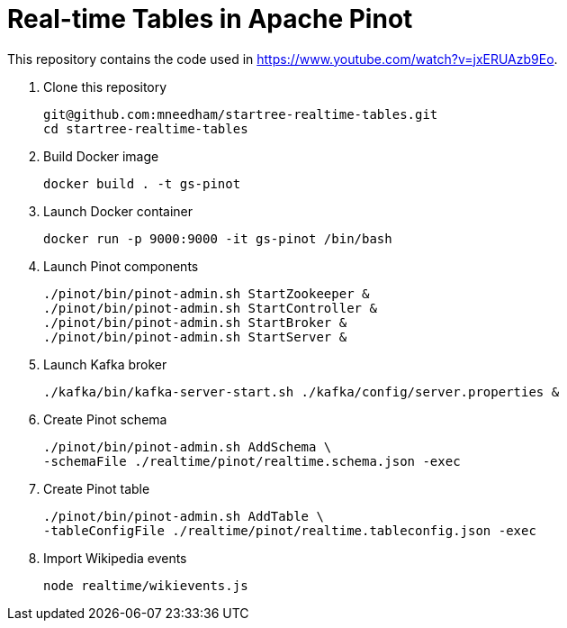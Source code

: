 = Real-time Tables in Apache Pinot

This repository contains the code used in https://www.youtube.com/watch?v=jxERUAzb9Eo. 

. Clone this repository
+
```
git@github.com:mneedham/startree-realtime-tables.git
cd startree-realtime-tables
```

. Build Docker image
+
```
docker build . -t gs-pinot
```

. Launch Docker container
+
```
docker run -p 9000:9000 -it gs-pinot /bin/bash
```

. Launch Pinot components
+
```
./pinot/bin/pinot-admin.sh StartZookeeper &
./pinot/bin/pinot-admin.sh StartController &
./pinot/bin/pinot-admin.sh StartBroker &
./pinot/bin/pinot-admin.sh StartServer &
```

. Launch Kafka broker
+
```
./kafka/bin/kafka-server-start.sh ./kafka/config/server.properties &
```

. Create Pinot schema
+
```
./pinot/bin/pinot-admin.sh AddSchema \
-schemaFile ./realtime/pinot/realtime.schema.json -exec
```

. Create Pinot table
+
```
./pinot/bin/pinot-admin.sh AddTable \
-tableConfigFile ./realtime/pinot/realtime.tableconfig.json -exec
```

. Import Wikipedia events
+
```
node realtime/wikievents.js
```
